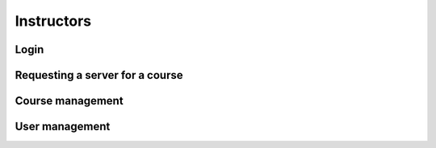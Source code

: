 .. _instructor:

***********
Instructors
***********

Login
=====

Requesting a server for a course
================================

Course management
=================

User management
===============